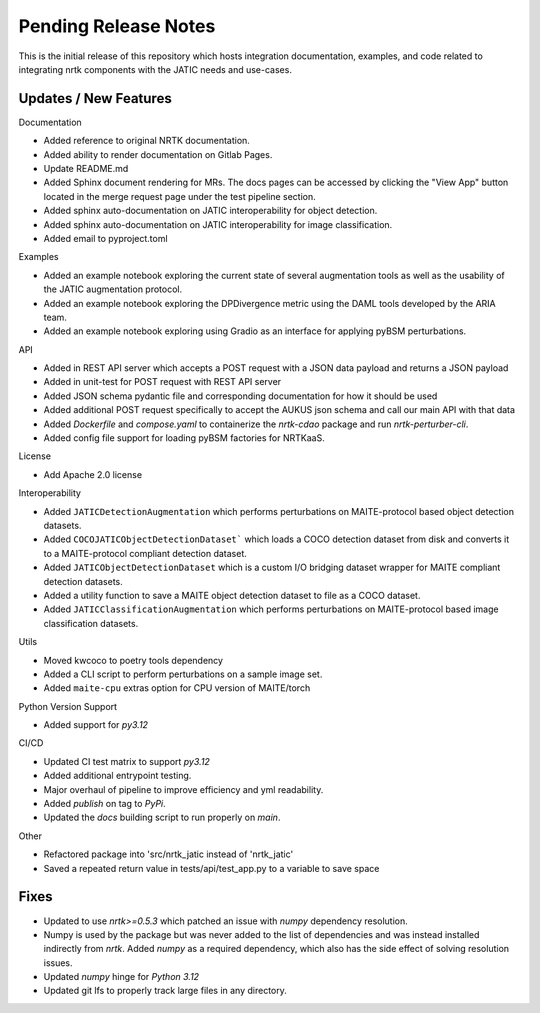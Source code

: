 Pending Release Notes
=====================

This is the initial release of this repository which hosts integration
documentation, examples, and code related to integrating nrtk
components with the JATIC needs and use-cases.


Updates / New Features
----------------------

Documentation

* Added reference to original NRTK documentation.

* Added ability to render documentation on Gitlab Pages.

* Update README.md

* Added Sphinx document rendering for MRs. The docs pages can be accessed by clicking the "View App"
  button located in the merge request page under the test pipeline section.

* Added sphinx auto-documentation on JATIC interoperability for object detection.

* Added sphinx auto-documentation on JATIC interoperability for image classification.

* Added email to pyproject.toml

Examples

* Added an example notebook exploring the current state of several augmentation
  tools as well as the usability of the JATIC augmentation protocol.

* Added an example notebook exploring the DPDivergence metric using the DAML
  tools developed by the ARIA team.

* Added an example notebook exploring using Gradio as an interface for applying
  pyBSM perturbations.

API

* Added in REST API server which accepts a POST request with a JSON data
  payload and returns a JSON payload

* Added in unit-test for POST request with REST API server

* Added JSON schema pydantic file and corresponding documentation for how it
  should be used

* Added additional POST request specifically to accept the AUKUS json schema
  and call our main API with that data

* Added `Dockerfile` and `compose.yaml` to containerize the `nrtk-cdao` package
  and run `nrtk-perturber-cli`.

* Added config file support for loading pyBSM factories for NRTKaaS.

License

* Add Apache 2.0 license

Interoperability

* Added ``JATICDetectionAugmentation`` which performs perturbations on MAITE-protocol
  based object detection datasets.

* Added ``COCOJATICObjectDetectionDataset``` which loads a COCO detection dataset from
  disk and converts it to a MAITE-protocol compliant detection dataset.

* Added ``JATICObjectDetectionDataset`` which is a custom I/O bridging dataset wrapper
  for MAITE compliant detection datasets.

* Added a utility function to save a MAITE object detection dataset to file as a COCO
  dataset.

* Added ``JATICClassificationAugmentation`` which performs perturbations on MAITE-protocol
  based image classification datasets.

Utils

* Moved kwcoco to poetry tools dependency

* Added a CLI script to perform perturbations on a sample image set.

* Added ``maite-cpu`` extras option for CPU version of MAITE/torch

Python Version Support

* Added support for `py3.12`

CI/CD

* Updated CI test matrix to support `py3.12`

* Added additional entrypoint testing.

* Major overhaul of pipeline to improve efficiency and yml readability.

* Added `publish` on tag to `PyPi`.

* Updated the `docs` building script to run properly on `main`.

Other

* Refactored package into 'src/nrtk_jatic instead of 'nrtk_jatic'

* Saved a repeated return value in tests/api/test_app.py to a variable to save space

Fixes
-----

* Updated to use `nrtk>=0.5.3` which patched an issue with `numpy` dependency resolution.

* Numpy is used by the package but was never added to the list of dependencies and
  was instead installed indirectly from `nrtk`. Added `numpy` as a required
  dependency, which also has the side effect of solving resolution issues.

* Updated `numpy` hinge for `Python 3.12`

* Updated git lfs to properly track large files in any directory.
